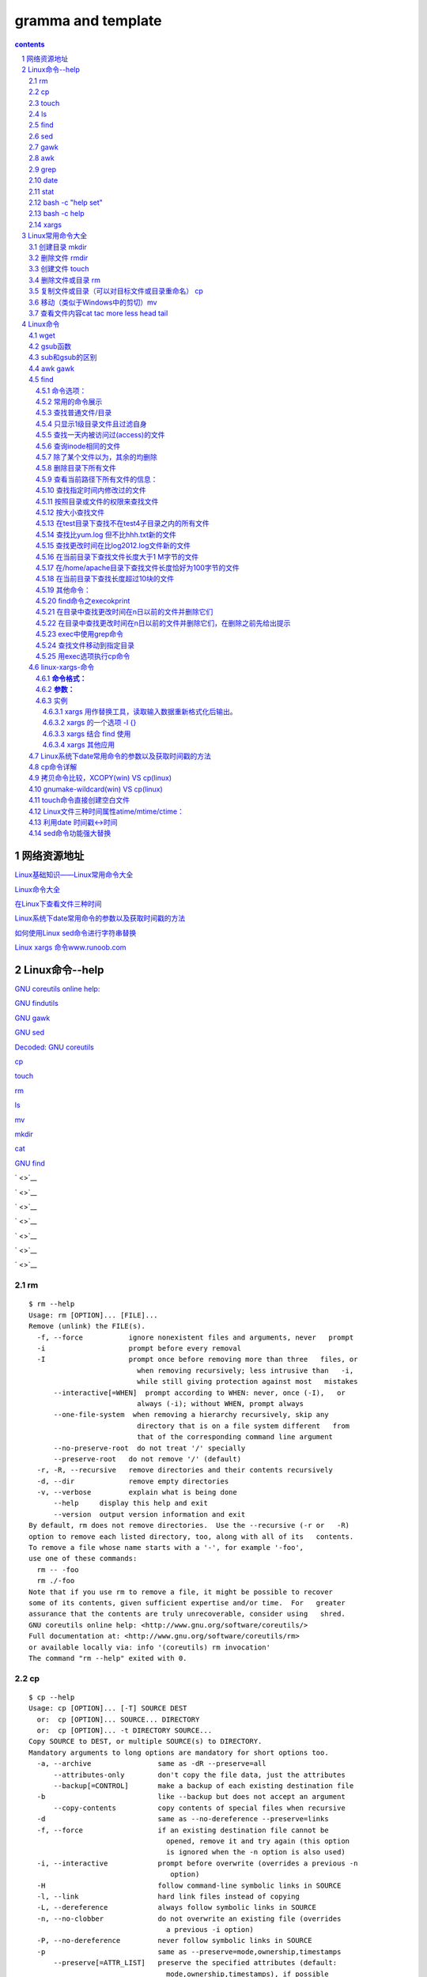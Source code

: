 *******************
gramma and template
*******************

.. contents:: contents
.. section-numbering::

网络资源地址
=================

`Linux基础知识——Linux常用命令大全 <https://yq.aliyun.com/articles/681643>`__

`Linux命令大全 <https://man.linuxde.net/>`__


`在Linux下查看文件三种时间 <http://www.sohu.com/a/328510629_120149005>`__

`Linux系统下date常用命令的参数以及获取时间戳的方法 <https://blog.csdn.net/weixin_36194037/article/details/82343367>`__

`如何使用Linux sed命令进行字符串替换 <https://baijiahao.baidu.com/s?id=1588552298343207312&wfr=spider&for=pc>`__

`Linux xargs 命令www.runoob.com <https://www.runoob.com/linux/linux-comm-xargs.html>`__

Linux命令--help
===========================================================

`GNU coreutils online help: <http://www.gnu.org/software/coreutils/>`__

`GNU findutils <https://www.gnu.org/software/findutils/>`__

`GNU gawk <https://www.gnu.org/software/gawk/>`__

`GNU sed <https://www.gnu.org/software/sed/>`__


`Decoded: GNU coreutils <http://www.maizure.org/projects/decoded-gnu-coreutils/>`__

`cp <http://www.maizure.org/projects/decoded-gnu-coreutils/cp.html>`__

`touch <http://www.maizure.org/projects/decoded-gnu-coreutils/touch.html>`__


`rm <http://www.maizure.org/projects/decoded-gnu-coreutils/rm.html>`__

`ls <http://www.maizure.org/projects/decoded-gnu-coreutils/ls.html>`__

`mv <http://www.maizure.org/projects/decoded-gnu-coreutils/mv.html>`__

`mkdir <http://www.maizure.org/projects/decoded-gnu-coreutils/mkdir.html>`__


`cat <http://www.maizure.org/projects/decoded-gnu-coreutils/cat.html>`__

`GNU find <https://www.gnu.org/software/findutils/manual/html_mono/find.html>`__


` <>`__

` <>`__

` <>`__

` <>`__

` <>`__

` <>`__

` <>`__

rm
---------------------------------------------------------------------

::

  $ rm --help
  Usage: rm [OPTION]... [FILE]...
  Remove (unlink) the FILE(s).
    -f, --force           ignore nonexistent files and arguments, never   prompt
    -i                    prompt before every removal
    -I                    prompt once before removing more than three   files, or
                            when removing recursively; less intrusive than   -i,
                            while still giving protection against most   mistakes
        --interactive[=WHEN]  prompt according to WHEN: never, once (-I),   or
                            always (-i); without WHEN, prompt always
        --one-file-system  when removing a hierarchy recursively, skip any
                            directory that is on a file system different   from
                            that of the corresponding command line argument
        --no-preserve-root  do not treat '/' specially
        --preserve-root   do not remove '/' (default)
    -r, -R, --recursive   remove directories and their contents recursively
    -d, --dir             remove empty directories
    -v, --verbose         explain what is being done
        --help     display this help and exit
        --version  output version information and exit
  By default, rm does not remove directories.  Use the --recursive (-r or   -R)
  option to remove each listed directory, too, along with all of its   contents.
  To remove a file whose name starts with a '-', for example '-foo',
  use one of these commands:
    rm -- -foo
    rm ./-foo
  Note that if you use rm to remove a file, it might be possible to recover
  some of its contents, given sufficient expertise and/or time.  For   greater
  assurance that the contents are truly unrecoverable, consider using   shred.
  GNU coreutils online help: <http://www.gnu.org/software/coreutils/>
  Full documentation at: <http://www.gnu.org/software/coreutils/rm>
  or available locally via: info '(coreutils) rm invocation'
  The command "rm --help" exited with 0.

cp
---------------------------------------------------------------------

::

  $ cp --help
  Usage: cp [OPTION]... [-T] SOURCE DEST
    or:  cp [OPTION]... SOURCE... DIRECTORY
    or:  cp [OPTION]... -t DIRECTORY SOURCE...
  Copy SOURCE to DEST, or multiple SOURCE(s) to DIRECTORY.
  Mandatory arguments to long options are mandatory for short options too.
    -a, --archive                same as -dR --preserve=all
        --attributes-only        don't copy the file data, just the attributes
        --backup[=CONTROL]       make a backup of each existing destination file
    -b                           like --backup but does not accept an argument
        --copy-contents          copy contents of special files when recursive
    -d                           same as --no-dereference --preserve=links
    -f, --force                  if an existing destination file cannot be
                                   opened, remove it and try again (this option
                                   is ignored when the -n option is also used)
    -i, --interactive            prompt before overwrite (overrides a previous -n
                                    option)
    -H                           follow command-line symbolic links in SOURCE
    -l, --link                   hard link files instead of copying
    -L, --dereference            always follow symbolic links in SOURCE
    -n, --no-clobber             do not overwrite an existing file (overrides
                                   a previous -i option)
    -P, --no-dereference         never follow symbolic links in SOURCE
    -p                           same as --preserve=mode,ownership,timestamps
        --preserve[=ATTR_LIST]   preserve the specified attributes (default:
                                   mode,ownership,timestamps), if possible
                                   additional attributes: context, links, xattr,
                                   all
        --no-preserve=ATTR_LIST  don't preserve the specified attributes
        --parents                use full source file name under DIRECTORY
    -R, -r, --recursive          copy directories recursively
        --reflink[=WHEN]         control clone/CoW copies. See below
        --remove-destination     remove each existing destination file before
                                   attempting to open it (contrast with --force)
        --sparse=WHEN            control creation of sparse files. See below
        --strip-trailing-slashes  remove any trailing slashes from each SOURCE
                                   argument
    -s, --symbolic-link          make symbolic links instead of copying
    -S, --suffix=SUFFIX          override the usual backup suffix
    -t, --target-directory=DIRECTORY  copy all SOURCE arguments into DIRECTORY
    -T, --no-target-directory    treat DEST as a normal file
    -u, --update                 copy only when the SOURCE file is newer
                                   than the destination file or when the
                                   destination file is missing
    -v, --verbose                explain what is being done
    -x, --one-file-system        stay on this file system
    -Z                           set SELinux security context of destination
                                   file to default type
        --context[=CTX]          like -Z, or if CTX is specified then set the
                                   SELinux or SMACK security context to CTX
        --help     display this help and exit
        --version  output version information and exit
  By default, sparse SOURCE files are detected by a crude heuristic and the
  corresponding DEST file is made sparse as well.  That is the behavior
  selected by --sparse=auto.  Specify --sparse=always to create a sparse DEST
  file whenever the SOURCE file contains a long enough sequence of zero bytes.
  Use --sparse=never to inhibit creation of sparse files.
  When --reflink[=always] is specified, perform a lightweight copy, where the
  data blocks are copied only when modified.  If this is not possible the copy
  fails, or if --reflink=auto is specified, fall back to a standard copy.
  The backup suffix is '~', unless set with --suffix or SIMPLE_BACKUP_SUFFIX.
  The version control method may be selected via the --backup option or through
  the VERSION_CONTROL environment variable.  Here are the values:
    none, off       never make backups (even if --backup is given)
    numbered, t     make numbered backups
    existing, nil   numbered if numbered backups exist, simple otherwise
    simple, never   always make simple backups
  As a special case, cp makes a backup of SOURCE when the force and backup
  options are given and SOURCE and DEST are the same name for an existing,
  regular file.
  GNU coreutils online help: <http://www.gnu.org/software/coreutils/>
  Full documentation at: <http://www.gnu.org/software/coreutils/cp>
  or available locally via: info '(coreutils) cp invocation'
  The command "cp --help" exited with 0.
  0.01s$ \cp -RT $TRAVIS_BUILD_DIR/output/sphinx/build-memo/* /tmp/klgit/gp-memo
  cp: extra operand '/home/travis/build/kevinluolog/kdoc/output/sphinx/build-memo/002plan'
  Try 'cp --help' for more information.
  The command "\cp -RT $TRAVIS_BUILD_DIR/output/sphinx/build-memo/* /tmp/klgit/gp-memo" exited with 1.
  0.00s$ pwd
  /tmp/klgit/gp-memo

  上面cp命令,错在： 
  - 不能用大写T, 这是表示 DEST是文件，不是目录，报错的原因
  更正：
  cp -rt /tmp/klgit/gp-memo $TRAVIS_BUILD_DIR/output/sphinx/build-memo/* 
  注意： -rt指定目标目录时要紧跟，所以如果参数写在前面，则目标目录也到前面了。
  source目录后面带星通配和-r配合使用，则表示只copy文件和子目录。


touch
---------------------------------------------------------------------

::

  0.02s$ touch --help
  Usage: touch [OPTION]... FILE...
  Update the access and modification times of each FILE to the current time.
  A FILE argument that does not exist is created empty, unless -c or -h
  is supplied.
  A FILE argument string of - is handled specially and causes touch to
  change the times of the file associated with standard output.
  Mandatory arguments to long options are mandatory for short options too.
    -a                     change only the access time
    -c, --no-create        do not create any files
    -d, --date=STRING      parse STRING and use it instead of current time
    -f                     (ignored)
    -h, --no-dereference   affect each symbolic link instead of any   referenced
                           file (useful only on systems that can change the
                           timestamps of a symlink)
    -m                     change only the modification time
    -r, --reference=FILE   use this file's times instead of current time
    -t STAMP               use [[CC]YY]MMDDhhmm[.ss] instead of current time
        --time=WORD        change the specified time:
                             WORD is access, atime, or use: equivalent to -a
                             WORD is modify or mtime: equivalent to -m
        --help     display this help and exit
        --version  output version information and exit
  Note that the -d and -t options accept different time-date formats.
  GNU coreutils online help: <http://www.gnu.org/software/coreutils/>
  Full documentation at: <http://www.gnu.org/software/coreutils/touch>
  or available locally via: info '(coreutils) touch invocation'
  The command "touch --help" exited with 0.

ls
---------------------------------------------------------------------

::

  $ ls --help
  Usage: ls [OPTION]... [FILE]...
  List information about the FILEs (the current directory by default).
  Sort entries alphabetically if none of -cftuvSUX nor --sort is specified.
  Mandatory arguments to long options are mandatory for short options too.
    -a, --all                  do not ignore entries starting with .
    -A, --almost-all           do not list implied . and ..
        --author               with -l, print the author of each file
    -b, --escape               print C-style escapes for nongraphic   characters
        --block-size=SIZE      scale sizes by SIZE before printing them;   e.g.,
                                 '--block-size=M' prints sizes in units of
                                 1,048,576 bytes; see SIZE format below
    -B, --ignore-backups       do not list implied entries ending with ~
    -c                         with -lt: sort by, and show, ctime (time of   last
                                 modification of file status information);
                                 with -l: show ctime and sort by name;
                                 otherwise: sort by ctime, newest first
    -C                         list entries by columns
        --color[=WHEN]         colorize the output; WHEN can be 'always' (  default
                                 if omitted), 'auto', or 'never'; more info   below
    -d, --directory            list directories themselves, not their   contents
    -D, --dired                generate output designed for Emacs' dired   mode
    -f                         do not sort, enable -aU, disable -ls --color
    -F, --classify             append indicator (one of */=>@|) to entries
        --file-type            likewise, except do not append '*'
        --format=WORD          across -x, commas -m, horizontal -x, long -l,
                                 single-column -1, verbose -l, vertical -C
        --full-time            like -l --time-style=full-iso
    -g                         like -l, but do not list owner
        --group-directories-first
                               group directories before files;
                                 can be augmented with a --sort option, but   any
                                 use of --sort=none (-U) disables grouping
    -G, --no-group             in a long listing, don't print group names
    -h, --human-readable       with -l and/or -s, print human readable sizes
                                 (e.g., 1K 234M 2G)
        --si                   likewise, but use powers of 1000 not 1024
    -H, --dereference-command-line
                               follow symbolic links listed on the command   line
        --dereference-command-line-symlink-to-dir
                               follow each command line symbolic link
                                 that points to a directory
        --hide=PATTERN         do not list implied entries matching shell   PATTERN
                                 (overridden by -a or -A)
        --indicator-style=WORD  append indicator with style WORD to entry   names:
                                 none (default), slash (-p),
                                 file-type (--file-type), classify (-F)
    -i, --inode                print the index number of each file
    -I, --ignore=PATTERN       do not list implied entries matching shell   PATTERN
    -k, --kibibytes            default to 1024-byte blocks for disk usage
    -l                         use a long listing format
    -L, --dereference          when showing file information for a symbolic
                                 link, show information for the file the   link
                                 references rather than for the link itself
    -m                         fill width with a comma separated list of   entries
    -n, --numeric-uid-gid      like -l, but list numeric user and group IDs
    -N, --literal              print raw entry names (don't treat e.g.   control
                                 characters specially)
    -o                         like -l, but do not list group information
    -p, --indicator-style=slash
                               append / indicator to directories
    -q, --hide-control-chars   print ? instead of nongraphic characters
        --show-control-chars   show nongraphic characters as-is (the   default,
                                 unless program is 'ls' and output is a   terminal)
    -Q, --quote-name           enclose entry names in double quotes
        --quoting-style=WORD   use quoting style WORD for entry names:
                                 literal, locale, shell, shell-always,
                                 shell-escape, shell-escape-always, c,   escape
    -r, --reverse              reverse order while sorting
    -R, --recursive            list subdirectories recursively
    -s, --size                 print the allocated size of each file, in   blocks
    -S                         sort by file size, largest first
        --sort=WORD            sort by WORD instead of name: none (-U),   size (-S),
                                 time (-t), version (-v), extension (-X)
        --time=WORD            with -l, show time as WORD instead of default
                                 modification time: atime or access or use   (-u);
                                 ctime or status (-c); also use specified   time
                                 as sort key if --sort=time (newest first)
        --time-style=STYLE     with -l, show times using style STYLE:
                                 full-iso, long-iso, iso, locale, or   +FORMAT;
                                 FORMAT is interpreted like in 'date'; if   FORMAT
                                 is FORMAT1<newline>FORMAT2, then FORMAT1   applies
                                 to non-recent files and FORMAT2 to recent   files;
                                 if STYLE is prefixed with 'posix-', STYLE
                                 takes effect only outside the POSIX locale
    -t                         sort by modification time, newest first
    -T, --tabsize=COLS         assume tab stops at each COLS instead of 8
    -u                         with -lt: sort by, and show, access time;
                                 with -l: show access time and sort by name;
                                 otherwise: sort by access time, newest   first
    -U                         do not sort; list entries in directory order
    -v                         natural sort of (version) numbers within text
    -w, --width=COLS           set output width to COLS.  0 means no limit
    -x                         list entries by lines instead of by columns
    -X                         sort alphabetically by entry extension
    -Z, --context              print any security context of each file
    -1                         list one file per line.  Avoid '\n' with -q   or -b
        --help     display this help and exit
        --version  output version information and exit
  The SIZE argument is an integer and optional unit (example: 10K is 10*  1024).
  Units are K,M,G,T,P,E,Z,Y (powers of 1024) or KB,MB,... (powers of 1000).
  Using color to distinguish file types is disabled both by default and
  with --color=never.  With --color=auto, ls emits color codes only when
  standard output is connected to a terminal.  The LS_COLORS environment
  variable can change the settings.  Use the dircolors command to set it.
  Exit status:
   0  if OK,
   1  if minor problems (e.g., cannot access subdirectory),
   2  if serious trouble (e.g., cannot access command-line argument).
  GNU coreutils online help: <http://www.gnu.org/software/coreutils/>
  Full documentation at: <http://www.gnu.org/software/coreutils/ls>
  or available locally via: info '(coreutils) ls invocation'
  The command "ls --help" exited with 0.



find
---------------------------------------------------------------------

::

  0.01s$ find --help
  Usage: find [-H] [-L] [-P] [-Olevel] [-D   help|tree|search|stat|rates|opt|exec|time] [path...] [expression]
  default path is the current directory; default expression is -print
  expression may consist of: operators, options, tests, and actions:
  operators (decreasing precedence; -and is implicit where no others are   given):
        ( EXPR )   ! EXPR   -not EXPR   EXPR1 -a EXPR2   EXPR1 -and EXPR2
        EXPR1 -o EXPR2   EXPR1 -or EXPR2   EXPR1 , EXPR2
  positional options (always true): -daystart -follow -regextype
  normal options (always true, specified before other expressions):
        -depth --help -maxdepth LEVELS -mindepth LEVELS -mount -noleaf
        --version -xdev -ignore_readdir_race -noignore_readdir_race
  tests (N can be +N or -N or N): -amin N -anewer FILE -atime N -cmin N
        -cnewer FILE -ctime N -empty -false -fstype TYPE -gid N -group NAME
        -ilname PATTERN -iname PATTERN -inum N -iwholename PATTERN -iregex   PATTERN
        -links N -lname PATTERN -mmin N -mtime N -name PATTERN -newer FILE
        -nouser -nogroup -path PATTERN -perm [-/]MODE -regex PATTERN
        -readable -writable -executable
        -wholename PATTERN -size N[bcwkMG] -true -type [bcdpflsD] -uid N
        -used N -user NAME -xtype [bcdpfls]
        -context CONTEXT
  actions: -delete -print0 -printf FORMAT -fprintf FILE FORMAT -print 
        -fprint0 FILE -fprint FILE -ls -fls FILE -prune -quit
        -exec COMMAND ; -exec COMMAND {} + -ok COMMAND ;
        -execdir COMMAND ; -execdir COMMAND {} + -okdir COMMAND ;
  Please see also the documentation at http://www.gnu.org/software/  findutils/.
  You can report (and track progress on fixing) bugs in the "find"
  program via the GNU findutils bug-reporting page at
  https://savannah.gnu.org/bugs/?group=findutils or, if
  you have no web access, by sending email to <bug-findutils@gnu.org>.
  The command "find --help" exited with 0.


sed
---------------------------------------------------------------------

::

  0.01s$ sed --help
  Usage: sed [OPTION]... {script-only-if-no-other-script} [input-file]...
    -n, --quiet, --silent
                   suppress automatic printing of pattern space
    -e script, --expression=script
                   add the script to the commands to be executed
    -f script-file, --file=script-file
                   add the contents of script-file to the commands to be executed
    --follow-symlinks
                   follow symlinks when processing in place
    -i[SUFFIX], --in-place[=SUFFIX]
                   edit files in place (makes backup if SUFFIX supplied)
    -l N, --line-length=N
                   specify the desired line-wrap length for the `l' command
    --posix
                   disable all GNU extensions.
    -r, --regexp-extended
                   use extended regular expressions in the script.
    -s, --separate
                   consider files as separate rather than as a single continuous
                   long stream.
    -u, --unbuffered
                   load minimal amounts of data from the input files and flush
                   the output buffers more often
    -z, --null-data
                   separate lines by NUL characters
        --help     display this help and exit
        --version  output version information and exit
  If no -e, --expression, -f, or --file option is given, then the first
  non-option argument is taken as the sed script to interpret.  All
  remaining arguments are names of input files; if no input files are
  specified, then the standard input is read.
  GNU sed home page: <http://www.gnu.org/software/sed/>.
  General help using GNU software: <http://www.gnu.org/gethelp/>.
  E-mail bug reports to: <bug-sed@gnu.org>.
  Be sure to include the word ``sed'' somewhere in the ``Subject:'' field.
  The command "sed --help" exited with 0.



gawk
---------------------------------------------------------------------

::

  0.01s$ gawk --help
  Usage: gawk [POSIX or GNU style options] -f progfile [--] file ...
  Usage: gawk [POSIX or GNU style options] [--] 'program' file ...
  POSIX options:    GNU long options: (standard)
    -f progfile   --file=progfile
    -F fs     --field-separator=fs
    -v var=val    --assign=var=val
  Short options:    GNU long options: (extensions)
    -b      --characters-as-bytes
    -c      --traditional
    -C      --copyright
    -d[file]    --dump-variables[=file]
    -D[file]    --debug[=file]
    -e 'program-text' --source='program-text'
    -E file     --exec=file
    -g      --gen-pot
    -h      --help
    -i includefile    --include=includefile
    -l library    --load=library
    -L[fatal|invalid] --lint[=fatal|invalid]
    -M      --bignum
    -N      --use-lc-numeric
    -n      --non-decimal-data
    -o[file]    --pretty-print[=file]
    -O      --optimize
    -p[file]    --profile[=file]
    -P      --posix
    -r      --re-interval
    -S      --sandbox
    -t      --lint-old
    -V      --version
  To report bugs, see node `Bugs' in `gawk.info', which is
  section `Reporting Problems and Bugs' in the printed version.
  gawk is a pattern scanning and processing language.
  By default it reads standard input and writes standard output.
  Examples:
    gawk '{ sum += $1 }; END { print sum }' file
    gawk -F: '{ print $1 }' /etc/passwd
  The command "gawk --help" exited with 0.



awk
---------------------------------------------------------------------

::

  $ awk --help
  Usage: awk [POSIX or GNU style options] -f progfile [--] file ...
  Usage: awk [POSIX or GNU style options] [--] 'program' file ...
  POSIX options:    GNU long options: (standard)
    -f progfile   --file=progfile
    -F fs     --field-separator=fs
    -v var=val    --assign=var=val
  Short options:    GNU long options: (extensions)
    -b      --characters-as-bytes
    -c      --traditional
    -C      --copyright
    -d[file]    --dump-variables[=file]
    -D[file]    --debug[=file]
    -e 'program-text' --source='program-text'
    -E file     --exec=file
    -g      --gen-pot
    -h      --help
    -i includefile    --include=includefile
    -l library    --load=library
    -L[fatal|invalid] --lint[=fatal|invalid]
    -M      --bignum
    -N      --use-lc-numeric
    -n      --non-decimal-data
    -o[file]    --pretty-print[=file]
    -O      --optimize
    -p[file]    --profile[=file]
    -P      --posix
    -r      --re-interval
    -S      --sandbox
    -t      --lint-old
    -V      --version
  To report bugs, see node `Bugs' in `gawk.info', which is
  section `Reporting Problems and Bugs' in the printed version.
  gawk is a pattern scanning and processing language.
  By default it reads standard input and writes standard output.
  Examples:
    gawk '{ sum += $1 }; END { print sum }' file
    gawk -F: '{ print $1 }' /etc/passwd
  The command "awk --help" exited with 0.


grep
---------------------------------------------------------------------

::


   $ grep --help
   Usage: grep [OPTION]... PATTERN [FILE]...
   Search for PATTERN in each FILE or standard input.
   PATTERN is, by default, a basic regular expression (BRE).
   Example: grep -i 'hello world' menu.h main.c
   Regexp selection and interpretation:
     -E, --extended-regexp     PATTERN is an extended regular expression (   ERE)
     -F, --fixed-strings       PATTERN is a set of newline-separated strings
     -G, --basic-regexp        PATTERN is a basic regular expression (BRE)
     -P, --perl-regexp         PATTERN is a Perl regular expression
     -e, --regexp=PATTERN      use PATTERN for matching
     -f, --file=FILE           obtain PATTERN from FILE
     -i, --ignore-case         ignore case distinctions
     -w, --word-regexp         force PATTERN to match only whole words
     -x, --line-regexp         force PATTERN to match only whole lines
     -z, --null-data           a data line ends in 0 byte, not newline
   Miscellaneous:
     -s, --no-messages         suppress error messages
     -v, --invert-match        select non-matching lines
     -V, --version             display version information and exit
         --help                display this help text and exit
   Output control:
     -m, --max-count=NUM       stop after NUM matches
     -b, --byte-offset         print the byte offset with output lines
     -n, --line-number         print line number with output lines
         --line-buffered       flush output on every line
     -H, --with-filename       print the file name for each match
     -h, --no-filename         suppress the file name prefix on output
         --label=LABEL         use LABEL as the standard input file name    prefix
     -o, --only-matching       show only the part of a line matching PATTERN
     -q, --quiet, --silent     suppress all normal output
         --binary-files=TYPE   assume that binary files are TYPE;
                               TYPE is 'binary', 'text', or 'without-match'
     -a, --text                equivalent to --binary-files=text
     -I                        equivalent to --binary-files=without-match
     -d, --directories=ACTION  how to handle directories;
                               ACTION is 'read', 'recurse', or 'skip'
     -D, --devices=ACTION      how to handle devices, FIFOs and sockets;
                               ACTION is 'read' or 'skip'
     -r, --recursive           like --directories=recurse
     -R, --dereference-recursive  likewise, but follow all symlinks
         --include=FILE_PATTERN  search only files that match FILE_PATTERN
         --exclude=FILE_PATTERN  skip files and directories matching    FILE_PATTERN
         --exclude-from=FILE   skip files matching any file pattern from    FILE
         --exclude-dir=PATTERN  directories that match PATTERN will be    skipped.
     -L, --files-without-match  print only names of FILEs containing no    match
     -l, --files-with-matches  print only names of FILEs containing matches
     -c, --count               print only a count of matching lines per FILE
     -T, --initial-tab         make tabs line up (if needed)
     -Z, --null                print 0 byte after FILE name
   Context control:
     -B, --before-context=NUM  print NUM lines of leading context
     -A, --after-context=NUM   print NUM lines of trailing context
     -C, --context=NUM         print NUM lines of output context
     -NUM                      same as --context=NUM
         --color[=WHEN],
         --colour[=WHEN]       use markers to highlight the matching    strings;
                               WHEN is 'always', 'never', or 'auto'
     -U, --binary              do not strip CR characters at EOL (MSDOS/   Windows)
     -u, --unix-byte-offsets   report offsets as if CRs were not there
                               (MSDOS/Windows)
   'egrep' means 'grep -E'.  'fgrep' means 'grep -F'.
   Direct invocation as either 'egrep' or 'fgrep' is deprecated.
   When FILE is -, read standard input.  With no FILE, read . if a    command-line
   -r is given, - otherwise.  If fewer than two FILEs are given, assume -h.
   Exit status is 0 if any line is selected, 1 otherwise;
   if any error occurs and -q is not given, the exit status is 2.
   Report bugs to: bug-grep@gnu.org
   GNU grep home page: <http://www.gnu.org/software/grep/>
   General help using GNU software: <http://www.gnu.org/gethelp/>
   The command "grep --help" exited with 0.


date
---------------------------------------------------------------------

::

   0.02s$ date --help
   Usage: date [OPTION]... [+FORMAT]
     or:  date [-u|--utc|--universal] [MMDDhhmm[[CC]YY][.ss]]
   Display the current time in the given FORMAT, or set the system date.
   Mandatory arguments to long options are mandatory for short options too.
     -d, --date=STRING          display time described by STRING, not 'now'
     -f, --file=DATEFILE        like --date; once for each line of DATEFILE
     -I[FMT], --iso-8601[=FMT]  output date/time in ISO 8601 format.
                                  FMT='date' for date only (the default),
                                  'hours', 'minutes', 'seconds', or 'ns'
                                  for date and time to the indicated precision.
                                  Example: 2006-08-14T02:34:56-0600
     -R, --rfc-2822             output date and time in RFC 2822 format.
                                  Example: Mon, 14 Aug 2006 02:34:56 -0600
         --rfc-3339=FMT         output date/time in RFC 3339 format.
                                  FMT='date', 'seconds', or 'ns'
                                  for date and time to the indicated precision.
                                  Example: 2006-08-14 02:34:56-06:00
     -r, --reference=FILE       display the last modification time of FILE
     -s, --set=STRING           set time described by STRING
     -u, --utc, --universal     print or set Coordinated Universal Time (UTC)
         --help     display this help and exit
         --version  output version information and exit
   FORMAT controls the output.  Interpreted sequences are:
     %%   a literal %
     %a   locale's abbreviated weekday name (e.g., Sun)
     %A   locale's full weekday name (e.g., Sunday)
     %b   locale's abbreviated month name (e.g., Jan)
     %B   locale's full month name (e.g., January)
     %c   locale's date and time (e.g., Thu Mar  3 23:05:25 2005)
     %d   day of month (e.g., 01)
     %D   date; same as %m/%d/%y
     %e   day of month, space padded; same as %_d
     %F   full date; same as %Y-%m-%d
     %g   last two digits of year of ISO week number (see %G)
     %G   year of ISO week number (see %V); normally useful only with %V
     %h   same as %b
     %H   hour (00..23)
     %I   hour (01..12)
     %j   day of year (001..366)
     %k   hour, space padded ( 0..23); same as %_H
     %l   hour, space padded ( 1..12); same as %_I
     %m   month (01..12)
     %M   minute (00..59)
     %n   a newline
     %N   nanoseconds (000000000..999999999)
     %p   locale's equivalent of either AM or PM; blank if not known
     %P   like %p, but lower case
     %r   locale's 12-hour clock time (e.g., 11:11:04 PM)
     %R   24-hour hour and minute; same as %H:%M
     %s   seconds since 1970-01-01 00:00:00 UTC
     %S   second (00..60)
     %t   a tab
     %T   time; same as %H:%M:%S
     %u   day of week (1..7); 1 is Monday
     %U   week number of year, with Sunday as first day of week (00..53)
     %V   ISO week number, with Monday as first day of week (01..53)
     %w   day of week (0..6); 0 is Sunday
     %W   week number of year, with Monday as first day of week (00..53)
     %x   locale's date representation (e.g., 12/31/99)
     %X   locale's time representation (e.g., 23:13:48)
     %y   last two digits of year (00..99)
     %Y   year
     %z   +hhmm numeric time zone (e.g., -0400)
     %:z  +hh:mm numeric time zone (e.g., -04:00)
     %::z  +hh:mm:ss numeric time zone (e.g., -04:00:00)
     %:::z  numeric time zone with : to necessary precision (e.g., -04, +05:30)
     %Z   alphabetic time zone abbreviation (e.g., EDT)
   By default, date pads numeric fields with zeroes.
   The following optional flags may follow '%':
     -  (hyphen) do not pad the field
     _  (underscore) pad with spaces
     0  (zero) pad with zeros
     ^  use upper case if possible
     #  use opposite case if possible
   After any flags comes an optional field width, as a decimal number;
   then an optional modifier, which is either
   E to use the locale's alternate representations if available, or
   O to use the locale's alternate numeric symbols if available.
   Examples:
   Convert seconds since the epoch (1970-01-01 UTC) to a date
     $ date --date='@2147483647'
   Show the time on the west coast of the US (use tzselect(1) to find TZ)
     $ TZ='America/Los_Angeles' date
   Show the local time for 9AM next Friday on the west coast of the US
     $ date --date='TZ="America/Los_Angeles" 09:00 next Fri'
   GNU coreutils online help: <http://www.gnu.org/software/coreutils/>
   Full documentation at: <http://www.gnu.org/software/coreutils/date>
   or available locally via: info '(coreutils) date invocation'
   The command "date --help" exited with 0.


stat
---------------------------------------------------------------------

::

   0.02s$ stat --help
   Usage: stat [OPTION]... FILE...
   Display file or file system status.
   Mandatory arguments to long options are mandatory for short options too.
     -L, --dereference     follow links
     -f, --file-system     display file system status instead of file status
     -c  --format=FORMAT   use the specified FORMAT instead of the default;
                             output a newline after each use of FORMAT
         --printf=FORMAT   like --format, but interpret backslash escapes,
                             and do not output a mandatory trailing newline;
                             if you want a newline, include \n in FORMAT
     -t, --terse           print the information in terse form
         --help     display this help and exit
         --version  output version information and exit
   The valid format sequences for files (without --file-system):
     %a   access rights in octal (note '#' and '0' printf flags)
     %A   access rights in human readable form
     %b   number of blocks allocated (see %B)
     %B   the size in bytes of each block reported by %b
     %C   SELinux security context string
     %d   device number in decimal
     %D   device number in hex
     %f   raw mode in hex
     %F   file type
     %g   group ID of owner
     %G   group name of owner
     %h   number of hard links
     %i   inode number
     %m   mount point
     %n   file name
     %N   quoted file name with dereference if symbolic link
     %o   optimal I/O transfer size hint
     %s   total size, in bytes
     %t   major device type in hex, for character/block device special files
     %T   minor device type in hex, for character/block device special files
     %u   user ID of owner
     %U   user name of owner
     %w   time of file birth, human-readable; - if unknown
     %W   time of file birth, seconds since Epoch; 0 if unknown
     %x   time of last access, human-readable
     %X   time of last access, seconds since Epoch
     %y   time of last data modification, human-readable
     %Y   time of last data modification, seconds since Epoch
     %z   time of last status change, human-readable
     %Z   time of last status change, seconds since Epoch
   Valid format sequences for file systems:
     %a   free blocks available to non-superuser
     %b   total data blocks in file system
     %c   total file nodes in file system
     %d   free file nodes in file system
     %f   free blocks in file system
     %i   file system ID in hex
     %l   maximum length of filenames
     %n   file name
     %s   block size (for faster transfers)
     %S   fundamental block size (for block counts)
     %t   file system type in hex
     %T   file system type in human readable form
   NOTE: your shell may have its own version of stat, which usually supersedes
   the version described here.  Please refer to your shell's documentation
   for details about the options it supports.
   GNU coreutils online help: <http://www.gnu.org/software/coreutils/>
   Full documentation at: <http://www.gnu.org/software/coreutils/stat>
   or available locally via: info '(coreutils) stat invocation'
   The command "stat --help" exited with 0.


---------------------------------------------------------------------

::

   0.03s$ bash --help
   GNU bash, version 4.3.48(1)-release-(x86_64-pc-linux-gnu)
   Usage: bash [GNU long option] [option] ...
    bash [GNU long option] [option] script-file ...
   GNU long options:
    --debug
    --debugger
    --dump-po-strings
    --dump-strings
    --help
    --init-file
    --login
    --noediting
    --noprofile
    --norc
    --posix
    --rcfile
    --restricted
    --verbose
    --version
   Shell options:
    -ilrsD or -c command or -O shopt_option   (invocation only)
    -abefhkmnptuvxBCHP or -o option
   Type `bash -c "help set"' for more information about shell options.
   Type `bash -c help' for more information about shell builtin commands.
   Use the `bashbug' command to report bugs.
   The command "bash --help" exited with 0.

bash -c "help set"
---------------------------------------------------------------------

::

   $ bash -c "help set"
   set: set [-abefhkmnptuvxBCHP] [-o option-name] [--] [arg ...]
       Set or unset values of shell options and positional parameters.
       
       Change the value of shell attributes and positional parameters, or
       display the names and values of shell variables.
       
       Options:
         -a  Mark variables which are modified or created for export.
         -b  Notify of job termination immediately.
         -e  Exit immediately if a command exits with a non-zero status.
         -f  Disable file name generation (globbing).
         -h  Remember the location of commands as they are looked up.
         -k  All assignment arguments are placed in the environment for a
             command, not just those that precede the command name.
         -m  Job control is enabled.
         -n  Read commands but do not execute them.
         -o option-name
             Set the variable corresponding to option-name:
                 allexport    same as -a
                 braceexpand  same as -B
                 emacs        use an emacs-style line editing interface
                 errexit      same as -e
                 errtrace     same as -E
                 functrace    same as -T
                 hashall      same as -h
                 histexpand   same as -H
                 history      enable command history
                 ignoreeof    the shell will not exit upon reading EOF
                 interactive-comments
                              allow comments to appear in interactive commands
                 keyword      same as -k
                 monitor      same as -m
                 noclobber    same as -C
                 noexec       same as -n
                 noglob       same as -f
                 nolog        currently accepted but ignored
                 notify       same as -b
                 nounset      same as -u
                 onecmd       same as -t
                 physical     same as -P
                 pipefail     the return value of a pipeline is the status of
                              the last command to exit with a non-zero status,
                              or zero if no command exited with a non-zero status
                 posix        change the behavior of bash where the default
                              operation differs from the Posix standard to
                              match the standard
                 privileged   same as -p
                 verbose      same as -v
                 vi           use a vi-style line editing interface
                 xtrace       same as -x
         -p  Turned on whenever the real and effective user ids do not match.
             Disables processing of the $ENV file and importing of shell
             functions.  Turning this option off causes the effective uid and
             gid to be set to the real uid and gid.
         -t  Exit after reading and executing one command.
         -u  Treat unset variables as an error when substituting.
         -v  Print shell input lines as they are read.
         -x  Print commands and their arguments as they are executed.
         -B  the shell will perform brace expansion
         -C  If set, disallow existing regular files to be overwritten
             by redirection of output.
         -E  If set, the ERR trap is inherited by shell functions.
         -H  Enable ! style history substitution.  This flag is on
             by default when the shell is interactive.
         -P  If set, do not resolve symbolic links when executing commands
             such as cd which change the current directory.
         -T  If set, the DEBUG trap is inherited by shell functions.
         --  Assign any remaining arguments to the positional parameters.
             If there are no remaining arguments, the positional parameters
             are unset.
         -   Assign any remaining arguments to the positional parameters.
             The -x and -v options are turned off.
       
       Using + rather than - causes these flags to be turned off.  The
       flags can also be used upon invocation of the shell.  The current
       set of flags may be found in $-.  The remaining n ARGs are positional
       parameters and are assigned, in order, to $1, $2, .. $n.  If no
       ARGs are given, all shell variables are printed.
       
       Exit Status:
       Returns success unless an invalid option is given.
   The command "bash -c "help set"" exited with 0.

bash -c help
---------------------------------------------------------------------

::

   0.01s$ bash -c help
   GNU bash, version 4.3.48(1)-release (x86_64-pc-linux-gnu)
   These shell commands are defined internally.  Type `help' to see this list.
   Type `help name' to find out more about the function `name'.
   Use `info bash' to find out more about the shell in general.
   Use `man -k' or `info' to find out more about commands not in this list.
   A star (*) next to a name means that the command is disabled.
    job_spec [&]                            history [-c] [-d offset] [n] or hist>
    (( expression ))                        if COMMANDS; then COMMANDS; [ elif C>
    . filename [arguments]                  jobs [-lnprs] [jobspec ...] or jobs >
    :                                       kill [-s sigspec | -n signum | -sigs>
    [ arg... ]                              let arg [arg ...]
    [[ expression ]]                        local [option] name[=value] ...
    alias [-p] [name[=value] ... ]          logout [n]
    bg [job_spec ...]                       mapfile [-n count] [-O origin] [-s c>
    bind [-lpsvPSVX] [-m keymap] [-f file>  popd [-n] [+N | -N]
    break [n]                               printf [-v var] format [arguments]
    builtin [shell-builtin [arg ...]]       pushd [-n] [+N | -N | dir]
    caller [expr]                           pwd [-LP]
    case WORD in [PATTERN [| PATTERN]...)>  read [-ers] [-a array] [-d delim] [->
    cd [-L|[-P [-e]] [-@]] [dir]            readarray [-n count] [-O origin] [-s>
    command [-pVv] command [arg ...]        readonly [-aAf] [name[=value] ...] o>
    compgen [-abcdefgjksuv] [-o option]  >  return [n]
    complete [-abcdefgjksuv] [-pr] [-DE] >  select NAME [in WORDS ... ;] do COMM>
    compopt [-o|+o option] [-DE] [name ..>  set [-abefhkmnptuvxBCHP] [-o option->
    continue [n]                            shift [n]
    coproc [NAME] command [redirections]    shopt [-pqsu] [-o] [optname ...]
    declare [-aAfFgilnrtux] [-p] [name[=v>  source filename [arguments]
    dirs [-clpv] [+N] [-N]                  suspend [-f]
    disown [-h] [-ar] [jobspec ...]         test [expr]
    echo [-neE] [arg ...]                   time [-p] pipeline
    enable [-a] [-dnps] [-f filename] [na>  times
    eval [arg ...]                          trap [-lp] [[arg] signal_spec ...]
    exec [-cl] [-a name] [command [argume>  true
    exit [n]                                type [-afptP] name [name ...]
    export [-fn] [name[=value] ...] or ex>  typeset [-aAfFgilrtux] [-p] name[=va>
    false                                   ulimit [-SHabcdefilmnpqrstuvxT] [lim>
    fc [-e ename] [-lnr] [first] [last] o>  umask [-p] [-S] [mode]
    fg [job_spec]                           unalias [-a] name [name ...]
    for NAME [in WORDS ... ] ; do COMMAND>  unset [-f] [-v] [-n] [name ...]
    for (( exp1; exp2; exp3 )); do COMMAN>  until COMMANDS; do COMMANDS; done
    function name { COMMANDS ; } or name >  variables - Names and meanings of so>
    getopts optstring name [arg]            wait [-n] [id ...]
    hash [-lr] [-p pathname] [-dt] [name >  while COMMANDS; do COMMANDS; done
    help [-dms] [pattern ...]               { COMMANDS ; }
   The command "bash -c help" exited with 0.


xargs
---------------------------------------------------------------------

::

   0.03s$ xargs --help
   Usage: xargs [OPTION]... COMMAND [INITIAL-ARGS]...
   Run COMMAND with arguments INITIAL-ARGS and more arguments read from input.
   Mandatory and optional arguments to long options are also
   mandatory or optional for the corresponding short option.
     -0, --null                   items are separated by a null, not whitespace;
                                    disables quote and backslash processing and
                                    logical EOF processing
     -a, --arg-file=FILE          read arguments from FILE, not standard input
     -d, --delimiter=CHARACTER    items in input stream are separated by CHARACTER,
                                    not by whitespace; disables quote and backslash
                                    processing and logical EOF processing
     -E END                       set logical EOF string; if END occurs as a line
                                    of input, the rest of the input is ignored
                                    (ignored if -0 or -d was specified)
     -e, --eof[=END]              equivalent to -E END if END is specified;
                                    otherwise, there is no end-of-file string
     -I R                         same as --replace=R
     -i, --replace[=R]            replace R in INITIAL-ARGS with names read
                                    from standard input; if R is unspecified,
                                    assume {}
     -L, --max-lines=MAX-LINES    use at most MAX-LINES non-blank input lines per
                                    command line
     -l[MAX-LINES]                similar to -L but defaults to at most one non-
                                    blank input line if MAX-LINES is not specified
     -n, --max-args=MAX-ARGS      use at most MAX-ARGS arguments per command line
     -P, --max-procs=MAX-PROCS    run at most MAX-PROCS processes at a time
     -p, --interactive            prompt before running commands
         --process-slot-var=VAR   set environment variable VAR in child processes
     -r, --no-run-if-empty        if there are no arguments, then do not run COMMAND;
                                    if this option is not given, COMMAND will be
                                    run at least once
     -s, --max-chars=MAX-CHARS    limit length of command line to MAX-CHARS
         --show-limits            show limits on command-line length
     -t, --verbose                print commands before executing them
     -x, --exit                   exit if the size (see -s) is exceeded
         --help                   display this help and exit
         --version                output version information and exit
   Please see also the documentation at http://www.gnu.org/software/findutils/.
   You can report (and track progress on fixing) bugs in the "xargs"
   program via the GNU findutils bug-reporting page at
   https://savannah.gnu.org/bugs/?group=findutils or, if
   you have no web access, by sending email to <bug-findutils@gnu.org>.
   trThe command "xargs --help" exited with 0.



Linux常用命令大全
=====================

`Linux基础知识——Linux常用命令大全 <https://yq.aliyun.com/articles/681643>`__


创建目录 mkdir
------------------
   
::
   
   作用：在当前目录下创建下一级目录，无法跨级创建
   
   常用参数
   -p 创建多级目录（跨级创建）
   -v 查看目录创建的过程（创建目录可视化）
   
   
删除文件 rmdir
------------------
   
::
   
   仅可以删除空白目录（不可以删除包含内容的目录）
   
创建文件 touch
------------------
   
::
   
   作用：创建空白文件
   
删除文件或目录 rm
------------------
   
::
   
   1、删除文件
   rm 文件名（删除时会询问是否删除）
   rm -f 文件名（强制删除）
   rm -v 文件名（可视化删除）
   
   2、删除目录
   rm -r 目录名（删除时会询问是否删除）
   rm -rf 目录名（强制删除，若目录不存在，此命令依旧可以执行，不报错）
   rm -rv 目录名（可视化强制）
   删除目录和文件时，先删除文件在删除目录

   rm的用法如下：
   1、删除文件夹以及文件夹中的所有文件命令：
   rm -rf 目录名字
   其中：
   -r：向下递归删除
   -f：直接强行删除，且没有任何提示
   2、删除文件命令
   rm -f 文件名
   将会强行删除文件，且无提示
   注意：
   使用rm -rf要格外注意，linux中没有回收站，慎重删除
   
   如果空目录就可以用rmdir
   如果是有文件的目录就用 rm -f
   一般文件用 rm

   
复制文件或目录（可以对目标文件或目录重命名） cp
---------------------------------------------------
   
::
   
   源文件始终不变，仅仅是对目标文件进行改变。
   
   1、复制文件
   格式：cp 源文件 目标文件
   
   2、拷贝目录（目录需要加/）注意区分绝对路径和相对路径
   格式：cp -r 源目录 目标目录
   
移动（类似于Windows中的剪切）mv
---------------------------------------
   
::
   
   注意与复制命令cp的区别。mv命令使源文件的状态发生改变。
   
   1、移动目录时：
   若果目录存在，则会将原目录移动到目标目录下；如果目录不存在，则相当于移动并重命名
   
查看文件内容cat tac more less head tail
--------------------------------------------


Linux命令
=============

`Linux命令 <https://www.cnblogs.com/ftl1012/tag/Linux%E5%91%BD%E4%BB%A4/>`__

wget
----

`Linux wget命令详解 <https://www.cnblogs.com/ftl1012/p/9265699.html>`__

`Linux命令 <https://www.cnblogs.com/ftl1012/tag/Linux%E5%91%BD%E4%BB%A4/>`__

wget是一个下载文件的工具，它用在命令行下。

使用wget -O下载并以不同的文件名保存(-O：下载文件到对应目录，并且修改文件名称)

::

  wget -O wordpress.zip http://www.minjieren.com/download.aspx?id=1080
  wget https://github.com/jgm/pandoc/releases/download/1.17.1/pandoc-1.17.1-2-amd64.deb

使用wget -b后台下载

::

  wget -b <a href="http://www.minjieren.com/wordpress-3.1-zh_CN.zip">http://www.minjieren.com/wordpress-3.1-zh_CN.zip</a>

  备注： 你可以使用以下命令来察看下载进度：tail -f wget-log

利用-spider: 模拟下载，不会下载，只是会检查是否网站是否好着

::

  wget --spider  www.baidu.com #不下载任何文件

gsub函数
----------------

gsub函数则使得在所有正则表达式被匹配的时候都发生替换

::

  gsub(regular expression, subsitution string, target string);
  简称 gsub（r,s,t)

sub和gsub的区别
---------------------

sub匹配第一次出现的符合模式的字符串，相当于 sed 's//' 。
gsub匹配所有的符合模式的字符串，相当于 sed 's//g' 。
例如：

::

  awk '{sub(/Mac/,"Macintosh");print}' urfile 用Macintosh替换Mac
  awk '{sub(/Mac/,"MacIntosh",$1); print}' file 第一个域内用

Macintosh替换Mac
把上面sub换成gsub就表示在满足条件得域里面替换所有的字符。

awk的sub函数用法：

sub函数匹配指定域/记录中最大、最靠左边的子字符串的正则表达式，并用替换字符串替换这些字符串。如果没有指定目标字符串就默认使用整个记录。替换只发生在第一次匹配的时候。格式如下：

::

  sub (regular expression, substitution string):
  sub (regular expression, substitution string, target string)

实例：

::

  $ awk '{ sub(/test/, "mytest"); print }' testfile
  $ awk '{ sub(/test/, "mytest", $1); print }' testfile

第一个例子在整个记录中匹配，替换只发生在第一次匹配发生的时候。
第二个例子在整个记录的第一个域中进行匹配，替换只发生在第一次匹配发生的时候。

如要在整个文件中进行匹配需要用到gsub



awk gawk
-----------

`Linux awk命令详解 <https://www.cnblogs.com/ftl1012/p/9250541.html>`__

`linux gawk命令 <https://blog.csdn.net/believexfr/article/details/78010117>`__

`LinuxShell编程之gawk详解 <https://blog.51cto.com/13706064/2176615>`__


awk是一个强大的文本分析工具，相对于grep的查找，sed的编辑，awk在其对数据分析并生成报告时，显得尤为强大。简单来说awk就是把文件逐行的读入，以空格为默认分隔符将每行切片，切开的部分再进行各种分析处理。

使用方法   ： awk '{pattern + action}' {filenames}

尽管操作可能会很复杂，但语法总是这样，其中 pattern 表示 AWK 在数据中查找的内容，而 action 是在找到匹配内容时所执行的一系列命令。花括号（{}）不需要在程序中始终出现，但它们用于根据特定的模式对一系列指令进行分组。 pattern就是要表示的正则表达式，用斜杠括起来。

awk语言的最基本功能是在文件或者字符串中基于指定规则浏览和抽取信息，awk抽取信息后，才能进行其他文本操作。完整的awk脚本通常用来格式化文本文件中的信息。通常，awk是以文件的一行为处理单位的。awk每接收文件的一行，然后执行相应的命令，来处理文本。

gawk命令格式

Usage: gawk [POSIX or GNU styleoptions] -f progfile [--] file ...

Usage: gawk [POSIX or GNU styleoptions] [--] 'program' file ...

gawk选项

+--------------+--------------------------------------+
| -F fs        | 指定描绘一行中数据字段的文件分隔符   |
+==============+======================================+
| -f file      | 指定读取程序的文件名                 |
+--------------+--------------------------------------+
| -v var=value | 定义gawk程序中使用的变量和默认值     |
+--------------+--------------------------------------+
| -mf N        | 指定数据文件中要处理的字段的最大数目 |
+--------------+--------------------------------------+
| -mr N        | 指定数据文件中的最大记录大小         |
+--------------+--------------------------------------+
| -W keyword   | 指定gawk的兼容模式或警告级别         |
+--------------+--------------------------------------+

gawk的主要功能之一是其处理文本文件中数据的能力。它通过自动将变量分配给每行中的每个数据元素实现这一功能。默认情况下，gawk将下面的变量分配给在文本行中检测到的每个数据字段：

+----+------------------------------+
| $0 | 表示整行文本                 |
+====+==============================+
| $1 | 表示文本行中的第一个数据字段 |
+----+------------------------------+
| $2 | 表示文本行中的第二个数据字段 |
+----+------------------------------+
| $n | 表示文本行中的第n个数据字段  |
+----+------------------------------+

各数据字段依据文本行中的字段分隔符确定。gawk读取一行文本时，使用定义的字段分隔符描述各数据字段。gawk的默认字段分隔符是任意空白字符（如制表符或空格符）


find
-----------

`Linux-find命令详解 <https://blog.csdn.net/l_liangkk/article/details/81294260>`__


在目录结构中搜索文件，并执行指定的操作。Linux下find命令提供了相当多的查找条件，功能很强大

find命令格式：

::

  find path -option 【-print】 【-exec -ok |xargs |grep】 【command {} \;】

Linux下find命令在目录结构中搜索文件，并执行指定的操作。Linux下find命令提供了相当多的查找条件，功能很强大
find常见命令参数

命令选项：
^^^^^^^^^^^^^^^^^^^^^^^^^^^^^^^^^

::

   -name   按照文件名查找文件。
   -perm   按照文件权限来查找文件。
   -user   按照文件属主来查找文件。
   -group  按照文件所属的组来查找文件。
   -mtime -n +n 按照文件的更改时间来查找文件 【-7 7天之内 +7 7天前】
   -nogroup  查找无效属组的文件，即该文件所属的组在/etc/groups中不存在。
   -nouser  查找无效属主的文件，即该文件的属主在/etc/passwd中不存在。
   -newer file1 ! file2 查找更改时间比文件file1新但比文件file2旧的文件。
   -type  查找某一类型的文件，诸如：
            b - 块设备文件。
            d - 目录。
            c - 字符设备文件。
            p - 管道文件。
            l - 符号链接文件。
            f - 普通文件。
   -size n：[c] 查找文件长度为n块的文件，带有c表示文件长度以字节计。
   -depth：在查找文件时，首先查找当前目录中的文件，然后再在其子目录中查找。
   -follow：如果find命令遇到符号链接文件，就跟踪至链接所指向的文件。
   另外,下面三个的区别:
   -amin n    查找系统中最后N分钟访问的文件
   -atime n   查找系统中最后n*24小时访问的文件
   -cmin n    查找系统中最后N分钟被改变文件状态的文件
   -ctime n   查找系统中最后n*24小时被改变文件状态的文件
   -mmin n    查找系统中最后N分钟被改变文件数据的文件
   -mtime n   查找系统中最后n*24小时被改变文件数据的文件

常用的命令展示
^^^^^^^^^^^^^^^^^^^^^^^^^^^^^^^^^

查找普通文件/目录
^^^^^^^^^^^^^^^^^^^^^^^^^^^^^^^^^

::

   find /home/omd -type f  (普通文件)
   find /home/omd -type d  (查询目录)

只显示1级目录文件且过滤自身
^^^^^^^^^^^^^^^^^^^^^^^^^^^^^^^^^

::

   find ./ -maxdepth 1  -type d  ! -name "hhh"  

查找一天内被访问过(access)的文件
^^^^^^^^^^^^^^^^^^^^^^^^^^^^^^^^^^^^^^

::

   find /home/omd/ -atime -1 -type f 

查询inode相同的文件
^^^^^^^^^^^^^^^^^^^^^^^^^^^^^^^^^

::
   find / -inum inode数字  

除了某个文件以为，其余的均删除
^^^^^^^^^^^^^^^^^^^^^^^^^^^^^^^^^

::

   find /home/omd/ -type f ! -name h.txt  | xargs  rm –f  
   ls | grep -v "h.txt" |xargs rm -rf (与上面类似，删除除了某个文件外的所有文件)

删除目录下所有文件
^^^^^^^^^^^^^^^^^^^^^^^^^^^^^^^^^

::

   find /tmp/ -type f -exec rm -rf {} \;
   find /tmp/ -type f | xargs rm -rf

查看当前路径下所有文件的信息：
^^^^^^^^^^^^^^^^^^^^^^^^^^^^^^^^^

::

   find /tmp/ -type f ! -name a |xargs rm –rf
   find ./ -type f -exec file {} \;
 
查找指定时间内修改过的文件
^^^^^^^^^^^^^^^^^^^^^^^^^^^^^^^^^

::

   # 当前路径下访问文件超过2分钟文件
   find ./ -amin +2
   # 当前路径下访问文件刚好2分钟的文件
   find ./ -amin 2
   find ./ -cmin +2
   find ./ -mmin +2
   find ./ -mtime +2
   find ./ -ctime +2
   find ./ -mtime +2
   find ./ -ctime +2 
   find / -ctime  +20  最近修改文件时间20分钟以前
   find / -mtime  +7   修改文件为7天之前的(最重要)
   find / -mtime  7    修改文件为第7天，就是往前推7天
   find / -mtime  -7   修改文件为7天之内的

按照目录或文件的权限来查找文件
^^^^^^^^^^^^^^^^^^^^^^^^^^^^^^^^^^^^^^

::

   find /opt -perm 777

按大小查找文件
^^^^^^^^^^^^^^^^^^^^^^^^^^^^^^^^^^^^^^

::

   find / -size +10M  |sort 【查找大于10M的文件】
   find / -size -10M  |sort 【查找小于10M的文件】
   find / -size 10M   |sort  【查找10M的文件】
 
在test目录下查找不在test4子目录之内的所有文件
^^^^^^^^^^^^^^^^^^^^^^^^^^^^^^^^^^^^^^^^^^^^^^^^^^^^

::

   find ./test -path "test/test4" -prune -o -print
   【可以使用-prune选项来指出需要忽略的目录。在使用-prune选项时要当心，因为如果你同时使用了-depth选项，那么-prune选项就会被find命令忽略】

查找比yum.log 但不比hhh.txt新的文件
^^^^^^^^^^^^^^^^^^^^^^^^^^^^^^^^^^^^^^

::

   [root@localhost ftl]# find / newer /var/log/yum.log ! -newer ./hhh.txt
 
查找更改时间在比log2012.log文件新的文件
^^^^^^^^^^^^^^^^^^^^^^^^^^^^^^^^^^^^^^^^^^^^

::

   find ./ -newer log2012.log

在当前目录下查找文件长度大于1 M字节的文件
^^^^^^^^^^^^^^^^^^^^^^^^^^^^^^^^^^^^^^^^^^^^

::

   find ./ -size +1000000c –print
   find ./ –size +1M -print

在/home/apache目录下查找文件长度恰好为100字节的文件
^^^^^^^^^^^^^^^^^^^^^^^^^^^^^^^^^^^^^^^^^^^^^^^^^^^^^^^^^

   find /home/apache -size 100c -print

在当前目录下查找长度超过10块的文件
^^^^^^^^^^^^^^^^^^^^^^^^^^^^^^^^^^^^^^^^^^^^

::

   find . -size 10 –print

    
其他命令：
^^^^^^^^^^^^^^^^^^^^^^^^^^^^^^^^^^^^^^^^^^^^

::

   find /home/omd/ -name *.txt | while read line; do cp $line /home/omd/h;done
   for name in `chkconfig | grep 3:on |awk '{print $1}'` ; do echo $name >> h.txt; done;
   find /home/omd/ -name *.txt | xargs -i cp {} /home/omd/h
   cat /home/omd/h/he.txt | while read line; do echo $line >> /home/omd/h.txt ; done;
   cat /home/omd/h.txt | awk 'BEGIN{print "Name "} {print $1}'
   cat /home/omd/h.txt | xargs -I {} cat {}
   find . -name  "*.txt" |xargs   sed -i 's/hhhh/\hHHh/g' 

find命令之execokprint
^^^^^^^^^^^^^^^^^^^^^^^^^^^^^^^^^^^^^^^^^^^^

ls -l命令放在find命令的-exec选项中

::

   find . -type f -exec ls -l {} \; 【{}   花括号代表前面find查找出来的文件名】

在目录中查找更改时间在n日以前的文件并删除它们
^^^^^^^^^^^^^^^^^^^^^^^^^^^^^^^^^^^^^^^^^^^^^^^^^^^^

::

   find ./ -mtime +10 -exec rm {} \;

在目录中查找更改时间在n日以前的文件并删除它们，在删除之前先给出提示
^^^^^^^^^^^^^^^^^^^^^^^^^^^^^^^^^^^^^^^^^^^^^^^^^^^^^^^^^^^^^^^^^^^^^^^^^^

::

   find / -mtime +1 -a -name "*.log" -type f -ok cp {} /tmp/ftl \; 【-ok是安全模式，根exec效果同】

exec中使用grep命令
^^^^^^^^^^^^^^^^^^^^^^^^^^^^^^^^^^^^^^^^^^^^

::

   find /etc -name "passwd*" -exec grep "root" {} \; 【过滤文件内容用】

查找文件移动到指定目录
^^^^^^^^^^^^^^^^^^^^^^^^^^^^^^^^^^^^^^^^^^^^

::

   find . -name "*.log" -exec mv {} .. \;

用exec选项执行cp命令  
^^^^^^^^^^^^^^^^^^^^^^^^^^^^^^^^^^^^^^^^^^^^

::

   find . -name "*.log" -exec cp {} test3 \;


linux-xargs-命令
---------------------------------------------------------------------

xargs
是给命令传递参数的一个过滤器，也是组合多个命令的一个工具。

xargs
可以将管道或标准输入（stdin）数据转换成命令行参数，也能够从文件的输出中读取数据。

xargs
也可以将单行或多行文本输入转换为其他格式，例如多行变单行，单行变多行。

xargs 默认的命令是 echo，这意味着通过管道传递给 xargs
的输入将会包含换行和空白，不过通过 xargs
的处理，换行和空白将被空格取代。

xargs
是一个强有力的命令，它能够捕获一个命令的输出，然后传递给另外一个命令。

之所以能用到这个命令，关键是由于很多命令不支持|管道来传递参数，而日常工作中有有这个必要，所以就有了

xargs 命令，例如：

::

   find /sbin -perm +700 |ls -l       #这个命令是错误的
   find /sbin -perm +700 |xargs ls -l   #这样才是正确的

xargs 一般是和管道一起使用。

**命令格式：**
^^^^^^^^^^^^^^^^^^^^^^^^^^^^^^^^^^^^^^^^^^^^

::

   somecommand |xargs -item  command

**参数：**
^^^^^^^^^^^^^^^^^^^^^^^^^^^^^^^^^^^^^^^^^^^^

-  -a file 从文件中读入作为sdtin
-  -e flag
   ，注意有的时候可能会是-E，flag必须是一个以空格分隔的标志，当xargs分析到含有flag这个标志的时候就停止。
-  -p 当每次执行一个argument的时候询问一次用户。
-  -n num
   后面加次数，表示命令在执行的时候一次用的argument的个数，默认是用所有的。
-  -t 表示先打印命令，然后再执行。
-  -i
   或者是-I，这得看linux支持了，将xargs的每项名称，一般是一行一行赋值给
   {}，可以用 {} 代替。
-  -r no-run-if-empty
   当xargs的输入为空的时候则停止xargs，不用再去执行了。
-  -s num 命令行的最大字符数，指的是 xargs
   后面那个命令的最大命令行字符数。
-  -L num 从标准输入一次读取 num 行送给 command 命令。
-  -l 同 -L。
-  -d delim
   分隔符，默认的xargs分隔符是回车，argument的分隔符是空格，这里修改的是xargs的分隔符。
-  -x exit的意思，主要是配合-s使用。。
-  -P 修改最大的进程数，默认是1，为0时候为as many as
   it can ，这个例子我没有想到，应该平时都用不到的吧。

实例
^^^^^^^^^^^^^^^^^^^^^^^^^^^^^^^^^^^^^^^^^^^^^^^^^^^^^^^^^^^

xargs 用作替换工具，读取输入数据重新格式化后输出。
"""""""""""""""""""""""""""""""""""""""""""""""""""""""""""

定义一个测试文件，内有多行文本数据：

::

   # cat test.txt

   a b c d e f g
   h i j k l m n
   o p q
   r s t
   u v w x y z

多行输入单行输出：

::

   # cat test.txt | xargs
   a b c d e f g h i j k l m n o p q r s t u v w x y z

-n 选项多行输出：

::

   # cat test.txt | xargs -n3

   a b c
   d e f
   g h i
   j k l
   m n o
   p q r
   s t u
   v w x
   y z

-d 选项可以自定义一个定界符：

::

   # echo "nameXnameXnameXname" | xargs -dX

   name name name name

结合 -n 选项使用：

::

   # echo "nameXnameXnameXname" | xargs -dX -n2

   name name
   name name

读取 stdin，将格式化后的参数传递给命令

假设一个命令为 sk.sh 和一个保存参数的文件 arg.txt：

::

   #!/bin/bash
   #sk.sh命令内容，打印出所有参数。

   echo $*

arg.txt文件内容：

::

   # cat arg.txt

   aaa
   bbb
   ccc

xargs 的一个选项 -I {}
"""""""""""""""""""""""""""""""""""""""""""""""""""""""""""

xargs 的一个选项 -I，使用 -I 指定一个替换字符串
{}，这个字符串在 xargs 扩展时会被替换掉，当 -I 与
xargs 结合使用，每一个参数命令都会被执行一次：

::

   # cat arg.txt | xargs -I {} ./sk.sh -p {} -l

   -p aaa -l
   -p bbb -l
   -p ccc -l

复制所有图片文件到 /data/images 目录下：

::

   ls *.jpg | xargs -n1 -I {} cp {} /data/images

xargs 结合 find 使用
"""""""""""""""""""""""""""""""""""""""""""""""""""""""""""

用 rm
删除太多的文件时候，可能得到一个错误信息：\ **/bin/rm
Argument list too long.** 用 xargs 去避免这个问题：

::

   find . -type f -name "*.log" -print0 | xargs -0 rm -f

xargs -0 将 \\0 作为定界符。

统计一个源代码目录中所有 php 文件的行数：

::

   find . -type f -name "*.php" -print0 | xargs -0 wc -l

查找所有的 jpg 文件，并且压缩它们：

::

   find . -type f -name "*.jpg" -print | xargs tar -czvf images.tar.gz

xargs 其他应用
"""""""""""""""""""""""""""""""""""""""""""""""""""""""""""

假如你有一个文件包含了很多你希望下载的 URL，你能够使用
xargs下载所有链接：

::

   # cat url-list.txt | xargs wget -c



Linux系统下date常用命令的参数以及获取时间戳的方法
---------------------------------------------------------------------

date:用于显示/设置系统的时间或者日期：date 选项 +指定的格式：

::

  +：进行格式化输出
  %Y:表示年份
  %m:表示月份
  %d:表示第几天
  %H:表示小时
  %M:表示分钟
  %S:表示秒钟
  查看当前的系统时间：date
  设置系统时间为:date -s “20180316 16:53:10”
  查看本地系统时间：date “+%Z”
  查看星期几：date “+%A”
  输入当前是上午还是下午：date “+%p”
  判断今天是一年中的第几天：date “+%j”
  ctrl+l:清屏操作，相当于clear
  等价一：date + %Y-%m-%d=date + %F
  等价二：date + %H :%M :%S=date + %T
  等价三：date + “%F %T”=date + ‘%F %T’(注意：有空格需要用到双引号或单引号)
  
  时间戳：时间戳是指格林威治时间自1970年1月1日（00:00:00   GMT）至当前时间的总秒数。它也被称为Unix时间戳（Unix Timestamp）。通俗的讲，时间  戳是一份能够表示一份数据在一个特定时间点已经存在的完整的可验证的数据。
  
  时间->时间戳： date +%s
  时间戳->时间： date +%Y:%m:%d -d @1425384141
  Unix时间戳（英文为Unix epoch, Unix time, POSIXme 或 Unix   timestamp）是从1970年1月1日（UTC/GMT的午夜）开始所经过的秒数，不考虑闰秒。
  misc

cp命令详解
--------------------------------------------

`Linux-cp命令详解 <https://www.linuxidc.com/Linux/2019-08/159913.htm>`__

默认情况下，如果目标文件存在，它将被覆盖。-n 选项告诉 cp 不要覆盖现有文件。要提示确认，请使用该 -i 选项。

::

  cp -i file.txt file_backup.txt

如果要仅在文件比目标更新时复制文件，请使用以下 -u 选项：

::

  cp -u file.txt file_backup.txt

另一个可能有用的选项是 -v，他告诉 cp 打印详细输出：

::

  cp -v file.txt file_backup.txt
  'file.txt' -> 'file_backup.txt'

使用 cp 命令复制目录
要复制目录(包括其所有文件和子目录)，请使用 -R 或 -r 选项。在以下示例中，我们将目录复制 Pictures 到 Pictures_backup ：

::

  cp -R 源目录 目标目录

要仅复制文件和子目录，而不复制目标目录，请使用以下 -t 选项 (原版有错，不能用-T)：

::

  cp -Rt 目标目录 源目录

另一种只复制目录内容而不是目录本身的方法是使用通配符 (*) 。以下命令的缺点是它不会复制隐藏文件和目录(以点 . 开头的文件和目录) ：

::

  cp -Rt 目标目录 源目录/*



拷贝命令比较，XCOPY(win) VS cp(linux)
--------------------------------------------

windows下XCOPY命令，目标目录的父目录可以不存在，命令自己会创建

Linux下cp不会自动创建目标目录的父目录，如果目标目录不在在会直接报错。

gnumake-wildcard(win) VS cp(linux)
--------------------------------------------

windows 下gnumake命令wildcard返回匹配文件名带目录（待确认）

Linux 下gnumake命令wildcard返回匹配文件名带目录（已确认）



touch命令直接创建空白文件
--------------------------------------------

`Linux Touch命令的8种常见使用方法 <https://www.linuxidc.com/Linux/2018-10/155077.htm>`__

touch test.txt

命令为：“touch [选项] [文件]”。 

::

  -a   只更改访问时间
  -c, --no-create 不创建任何文件
  -d, --date=字符串 使用指定字符串表示时间而非当前时间
  -f   (忽略)
  -h, --no-dereference  会影响符号链接本身，而非符号链接所指示的目的地
    (当系统支持更改符号链接的所有者时，此选项才有用)
  -m   只更改修改时间
  -r, --reference=FILE  use this file's times instead of current time
  -t STAMP              use [[CC]YY]MMDDhhmm[.ss] instead of current time
      --time=WORD        change the specified time:
                          WORD is access, atime, or use: equivalent to -a
                          WORD is modify or mtime: equivalent to -m
      --help  显示此帮助信息并退出
      --version  显示版本信息并退出


Linux文件三种时间属性atime/mtime/ctime：
--------------------------------------------------------

atime(access time):最近访问文件内容时间（Last Access Time）。

mtime(modify time):最近修改文件内容时间（Last Modification Time）。

ctime(change time):最近更改文件属性（Inode内容更改）的时间，包括文件名、大小、内容、权限、属主、属组等（Last Change Time）。

1. 输入“touch filetime.txt”创建新文件，输入“stat filetime.txt”即可查看文件filetime.txt的时间属性。

   备注：新创建文件的三种时间抓取当前时间，本例中为2019-01-05 19:42:36。

   Birth时间为空，Linux需要内核提供xstat()接口才可获取Birth时间。

2. 使用cat，less，more等命令查看文件后atime已更新（2019-01-05 19:44:13）。

   备注：ls，stat命令不会修改atime。

3. 输入“echo "add test">>filetime.txt”给文件增加内容“add test”后，输入“stat filetime.txt”查看时间属性，发现mtime和ctime均已更新（2019-01-05 19:55:05）。

4. 输入“mv filetime.txt new.txt”修改文件名为new.txt，输入“stat new.txt”查看时间属性，发现只有ctime更新（2019-01-05 19:57:05）。

   备注：chown和chmod命令均修改ctime，ln（不包括ln -s）亦修改ctime。

5. 输入“ls -lc new.txt”可查看文件new.txt的ctime。

6. 输入“ls -lu new.txt”可查看文件new.txt的atime。

7. 输入“ls -l new.txt”可查看文件new.txt的mtime。

利用date 时间戳<->时间
--------------------------------------------------------

时间戳：时间戳是指格林威治时间自1970年1月1日（00:00:00 GMT）至当前时间的总秒数。它也被称为Unix时间戳（Unix Timestamp）。通俗的讲，时间戳是一份能够表示一份数据在一个特定时间点已经存在的完整的可验证的数据。

时间->时间戳： date +%s

时间戳->时间： date +%Y:%m:%d -d @1425384141

Unix时间戳（英文为Unix epoch, Unix time, POSIXme 或 Unix timestamp）是从1970年1月1日（UTC/GMT的午夜）开始所经过的秒数，不考虑闰秒。


sed命令功能强大替换
--------------------------------------------------------

一、基本的替换
::

  命令格式1：sed 's/原字符串/新字符串/' 文件
  命令格式2：sed 's/原字符串/新字符串/g' 文件

这两种命令格式的区别在于是否有个“g”。没有“g”表示只替换第一个匹配到的字符串，有“g”表示替换所有能匹配到的字符串

二、替换某行内容
::

  命令格式1：sed '行号c 新字符串' 文件
  命令格式2：sed '起始行号，终止行号c 新字符串' 文件

第一个命令表示用新的字符串替换指定这一行的内容， 第二个命令表示用新字符串替换指定几行的内容。如下图，第一个命令将第2行内容替换成了“new test!”，第二个命令将第2到6行替换成了“new test!”。

三、多条件替换

::

  命令格式：sed -e 命令1 -e 命令2 -e 命令3

有些时候有多个替换条件，那就可以使用“-e”参数将这些替换条件连接起来，一次性完成所有的替换操作。例如，可以将上述的两种命令连接起来：“sed -e 's/原字符串/新字符串/' '行号c 新字符串' 文件”。如下图，不仅将小写“a”替换成了大写“A"，还将第2行内容替换成了“new test!”。

四、保存替换结果到文件中

::

  命令格式：sed -i 命令

上述这些命令都只是将替换结果打印到屏幕上，如果想保存结果到文件中，就需要加上“-i”参数。


` <>`__

` <>`__

` <>`__

` <>`__





.. 
  awk
  -----------
  
  ` <>`__
  
  ::

